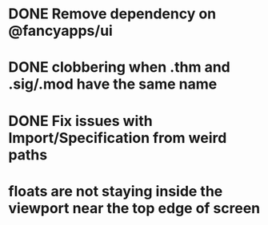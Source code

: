 * DONE Remove dependency on @fancyapps/ui
* DONE clobbering when .thm and .sig/.mod have the same name
* DONE Fix issues with Import/Specification from weird paths
* floats are not staying inside the viewport near the top edge of screen
